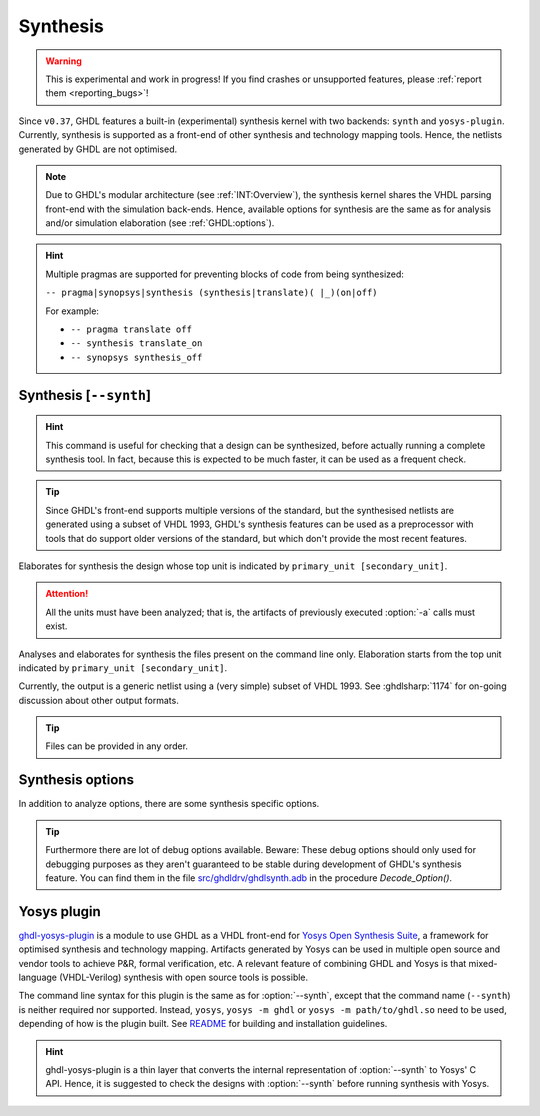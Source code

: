 .. program:: ghdl
.. _USING:Synthesis:

Synthesis
#########

.. WARNING::
   This is experimental and work in progress! If you find crashes or unsupported features, please :ref:`report them <reporting_bugs>`!

Since ``v0.37``, GHDL features a built-in (experimental) synthesis kernel with two backends: ``synth`` and ``yosys-plugin``. Currently, synthesis is supported as a front-end of other synthesis and technology mapping tools.
Hence, the netlists generated by GHDL are not optimised.

.. NOTE::
   Due to GHDL's modular architecture (see :ref:`INT:Overview`), the synthesis kernel shares the VHDL parsing front-end with the simulation back-ends. Hence, available options for synthesis are the same as for analysis and/or simulation elaboration (see :ref:`GHDL:options`).

.. HINT::
   Multiple pragmas are supported for preventing blocks of code from being synthesized:

   ``-- pragma|synopsys|synthesis (synthesis|translate)( |_)(on|off)``

   For example:

   - ``-- pragma translate off``
   - ``-- synthesis translate_on``
   - ``-- synopsys synthesis_off``

.. index:: synthesis command

.. _Synth:command:

Synthesis [``--synth``]
=======================

.. HINT::
   This command is useful for checking that a design can be synthesized, before actually running a complete synthesis
   tool. In fact, because this is expected to be much faster, it can be used as a frequent check.

.. TIP::
   Since GHDL's front-end supports multiple versions of the standard, but the synthesised netlists are generated using
   a subset of VHDL 1993, GHDL's synthesis features can be used as a preprocessor with tools that do support older
   versions of the standard, but which don't provide the most recent features.

.. option:: --synth <[options] primary_unit [secondary_unit]>

Elaborates for synthesis the design whose top unit is indicated by ``primary_unit [secondary_unit]``.

.. ATTENTION::
   All the units must have been analyzed; that is, the artifacts of previously executed :option:`-a` calls must exist.

.. option:: --synth <[options] files... -e primary_unit [secondary_unit]>

Analyses and elaborates for synthesis the files present on the command line only.
Elaboration starts from the top unit indicated by ``primary_unit [secondary_unit]``.

Currently, the output is a generic netlist using a (very simple) subset of VHDL 1993.
See :ghdlsharp:`1174` for on-going discussion about other output formats.

.. TIP::
   Files can be provided in any order.

.. _synthesis_options:

Synthesis options
==================

In addition to analyze options, there are some synthesis specific options.

.. option:: -gNAME=VALUE

  Override top unit generic `NAME` with value `VALUE`. Similar to the run-time option :option:`-gGENERIC=VALUE`.

  Example::

    $ ghdl --synth --std=08 -gDEPTH=12 my_unit

.. option:: --vendor-library=NAME

  Any unit from library NAME is a black box.

  Example::

    $ ghdl --synth --std=08 --vendor-library=vendorlib my_unit

.. option:: --no-formal

  Neither synthesize assert nor PSL.

  Example::

    $ ghdl --synth --std=08 --no-formal my_unit

.. option:: --no-assert-cover

  Disable automatic cover PSL assertion activation. If this option isn't used, GHDL generates
  `cover` directives for each `assert` directive automatically during synthesis.

  Example::

    $ ghdl --synth --std=08 --no-assert-cover my_unit

.. TIP::
  Furthermore there are lot of debug options available. Beware: These debug options should only used
  for debugging purposes as they aren't guaranteed to be stable during development of GHDL's synthesis feature. You can find them in the file `src/ghdldrv/ghdlsynth.adb <https://github.com/ghdl/ghdl/blob/master/src/ghdldrv/ghdlsynth.adb>`_ in the procedure `Decode_Option()`.

.. _Synth:plugin:

Yosys plugin
============

`ghdl-yosys-plugin <https://github.com/ghdl/ghdl-yosys-plugin>`_ is a module to use GHDL as a VHDL front-end for `Yosys
Open Synthesis Suite <http://www.clifford.at/yosys/>`_, a framework for optimised synthesis and technology mapping.
Artifacts generated by Yosys can be used in multiple open source and vendor tools to achieve P&R, formal verification,
etc. A relevant feature of combining GHDL and Yosys is that mixed-language (VHDL-Verilog) synthesis with open source
tools is possible.

The command line syntax for this plugin is the same as for :option:`--synth`, except that the command name (``--synth``)
is neither required nor supported. Instead, ``yosys``, ``yosys -m ghdl`` or ``yosys -m path/to/ghdl.so`` need to be used,
depending of how is the plugin built. See `README <https://github.com/ghdl/ghdl-yosys-plugin>`_ for building and installation
guidelines.

.. HINT::
   ghdl-yosys-plugin is a thin layer that converts the internal representation of :option:`--synth` to Yosys' C API. Hence, it is suggested to check the designs with :option:`--synth` before running synthesis with Yosys.
